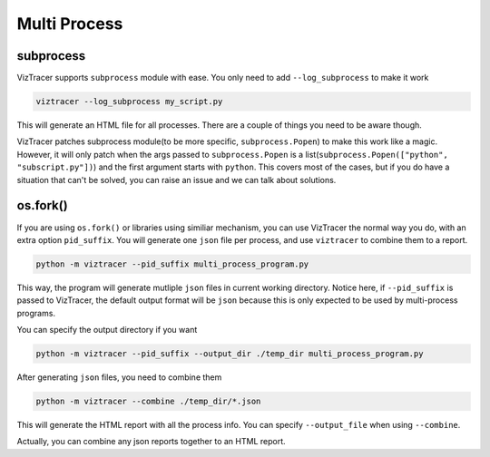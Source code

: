 Multi Process
=============

subprocess
----------

VizTracer supports ``subprocess`` module with ease. You only need to add ``--log_subprocess`` to make it work

.. code-block::

    viztracer --log_subprocess my_script.py

This will generate an HTML file for all processes. There are a couple of things you need to be aware though. 

VizTracer patches subprocess module(to be more specific, ``subprocess.Popen``) to make this work like a magic. However, it will only patch
when the args passed to ``subprocess.Popen`` is a list(``subprocess.Popen(["python", "subscript.py"])``) and the first argument starts with
``python``. This covers most of the cases, but if you do have a situation that can't be solved, you can raise an issue and we can talk
about solutions.

os.fork()
---------

If you are using ``os.fork()`` or libraries using similiar mechanism, you can use VizTracer the normal way you do, with an extra option ``pid_suffix``.
You will generate one ``json`` file per process, and use ``viztracer`` to combine them to a report.

.. code-block::
    
    python -m viztracer --pid_suffix multi_process_program.py

This way, the program will generate mutliple ``json`` files in current working directory. Notice here, if ``--pid_suffix`` is passed to VizTracer, the default output format will be ``json`` because this is only expected to be used by multi-process programs. 

You can specify the output directory if you want

.. code-block::

    python -m viztracer --pid_suffix --output_dir ./temp_dir multi_process_program.py

After generating ``json`` files, you need to combine them

.. code-block::
    
    python -m viztracer --combine ./temp_dir/*.json

This will generate the HTML report with all the process info. You can specify ``--output_file`` when using ``--combine``.

Actually, you can combine any json reports together to an HTML report. 
